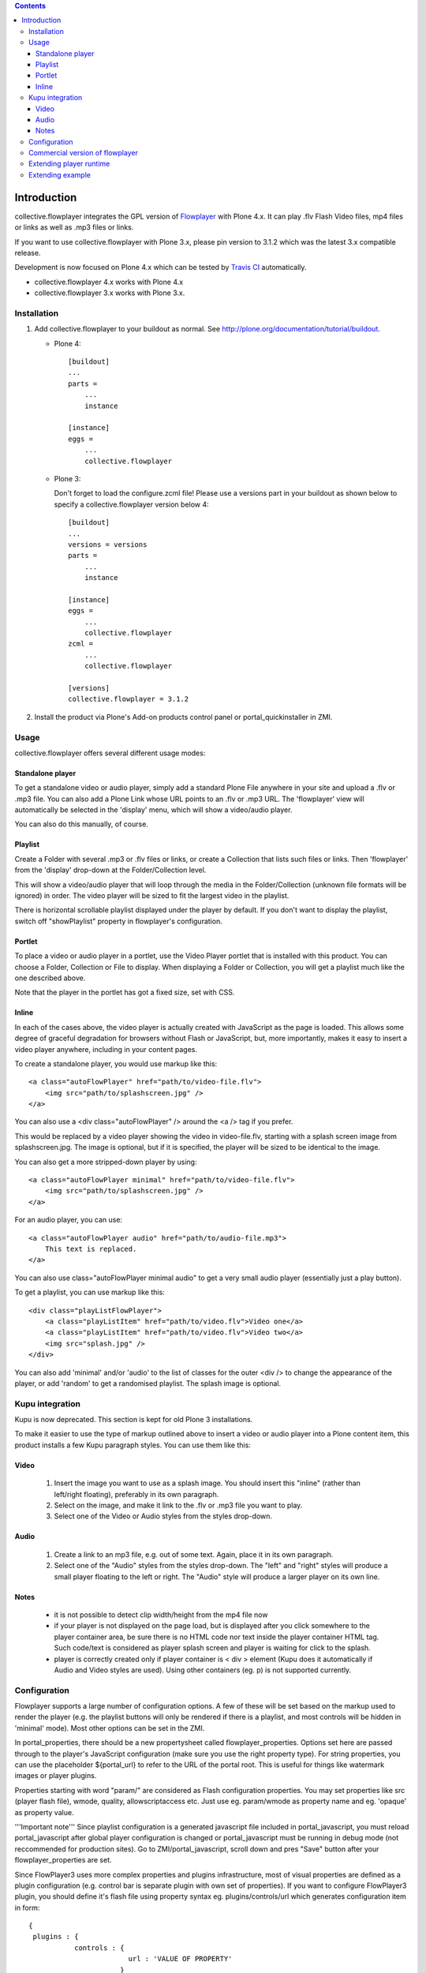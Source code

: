 .. image:: https://travis-ci.org/collective/collective.flowplayer?branch=master
    :target: http://travis-ci.org/collective/collective.flowplayer

.. contents::

Introduction
============

collective.flowplayer integrates the GPL version of `Flowplayer`_ with Plone
4.x. It can play .flv Flash Video files, mp4 files or links as well as .mp3
files or links.

If you want to use collective.flowplayer with Plone 3.x, please pin version to
3.1.2 which was the latest 3.x compatible release.

Development is now focused on Plone 4.x which can be tested by `Travis CI`_
automatically.

* collective.flowplayer 4.x works with Plone 4.x
* collective.flowplayer 3.x works with Plone 3.x.


Installation
------------

1. Add collective.flowplayer to your buildout as normal.
   See http://plone.org/documentation/tutorial/buildout.

   * Plone 4::

         [buildout]
         ...
         parts =
             ...
             instance

         [instance]
         eggs =
             ...
             collective.flowplayer

   * Plone 3:

     Don't forget to load the configure.zcml file!
     Please use a versions part in your buildout as shown below to specify a
     collective.flowplayer version below 4::

       [buildout]
       ...
       versions = versions
       parts =
           ...
           instance

       [instance]
       eggs =
           ...
           collective.flowplayer
       zcml =
           ...
           collective.flowplayer

       [versions]
       collective.flowplayer = 3.1.2


2. Install the product via Plone's Add-on products control panel or
   portal_quickinstaller in ZMI.


Usage
-----

collective.flowplayer offers several different usage modes:

Standalone player
~~~~~~~~~~~~~~~~~

To get a standalone video or audio player, simply add a standard Plone
File anywhere in your site and upload a .flv or .mp3 file. You can
also add a Plone Link whose URL points to an .flv or .mp3 URL.  The
'flowplayer' view will automatically be selected in the 'display'
menu, which will show a video/audio player.

You can also do this manually, of course.

Playlist
~~~~~~~~

Create a Folder with several .mp3 or .flv files or links, or create a
Collection that lists such files or links. Then 'flowplayer' from the
'display' drop-down at the Folder/Collection level.

This will show a video/audio player that will loop through the media
in the Folder/Collection (unknown file formats will be ignored) in
order. The video player will be sized to fit the largest video in
the playlist.

There is horizontal scrollable playlist displayed under the player by default.
If you don't want to display the playlist, switch off "showPlaylist" property in
flowplayer's configuration.

Portlet
~~~~~~~

To place a video or audio player in a portlet, use the Video Player portlet
that is installed with this product. You can choose a Folder, Collection or
File to display. When displaying a Folder or Collection, you will get a
playlist much like the one described above.

Note that the player in the portlet has got a fixed size, set with CSS.

Inline
~~~~~~

In each of the cases above, the video player is actually created with
JavaScript as the page is loaded. This allows some degree of graceful
degradation for browsers without Flash or JavaScript, but, more importantly,
makes it easy to insert a video player anywhere, including in your content
pages.

To create a standalone player, you would use markup like this::

    <a class="autoFlowPlayer" href="path/to/video-file.flv">
        <img src="path/to/splashscreen.jpg" />
    </a>

You can also use a <div class="autoFlowPlayer" /> around the <a /> tag if
you prefer.

This would be replaced by a video player showing the video in video-file.flv,
starting with a splash screen image from splashscreen.jpg. The image is
optional, but if it is specified, the player will be sized to be identical
to the image.

You can also get a more stripped-down player by using::

    <a class="autoFlowPlayer minimal" href="path/to/video-file.flv">
        <img src="path/to/splashscreen.jpg" />
    </a>

For an audio player, you can use::

    <a class="autoFlowPlayer audio" href="path/to/audio-file.mp3">
        This text is replaced.
    </a>

You can also use class="autoFlowPlayer minimal audio" to get a very small
audio player (essentially just a play button).

To get a playlist, you can use markup like this::

    <div class="playListFlowPlayer">
        <a class="playListItem" href="path/to/video.flv">Video one</a>
        <a class="playListItem" href="path/to/video.flv">Video two</a>
        <img src="splash.jpg" />
    </div>

You can also add 'minimal' and/or 'audio' to the list of classes for the
outer <div /> to change the appearance of the player, or add 'random' to
get a randomised playlist. The splash image is optional.

Kupu integration
----------------

Kupu is now deprecated. This section is kept for old Plone 3 installations.

To make it easier to use the type of markup outlined above to insert a video
or audio player into a Plone content item, this product installs a few
Kupu paragraph styles.  You can use them like this:

Video
~~~~~

 1. Insert the image you want to use as a splash image. You should insert this
    "inline" (rather than left/right floating), preferably in its own
    paragraph.

 2. Select on the image, and make it link to the .flv or .mp3 file you want
    to play.

 3. Select one of the Video or Audio styles from the styles drop-down.

Audio
~~~~~

 1. Create a link to an mp3 file, e.g. out of some text. Again, place it in
    its own paragraph.

 2. Select one of the "Audio" styles from the styles drop-down. The "left"
    and "right" styles will produce a small player floating to the left or
    right. The "Audio" style will produce a larger player on its own line.

Notes
~~~~~

    * it is not possible to detect clip width/height from the mp4 file now

    * if your player is not displayed on the page load, but is displayed after
      you click somewhere to the player container area, be sure there is no
      HTML code nor text inside the player container HTML tag. Such code/text
      is considered as player splash screen and player is waiting for click to
      the splash.

    * player is correctly created only if player container is < div >
      element (Kupu does it automatically if Audio and Video styles are used).
      Using other containers (eg. p) is not supported currently.

Configuration
-------------

Flowplayer supports a large number of configuration options. A few of these
will be set based on the markup used to render the player (e.g. the playlist
buttons will only be rendered if there is a playlist, and most controls will
be hidden in 'minimal' mode). Most other options can be set in the ZMI.

In portal_properties, there should be a new propertysheet called
flowplayer_properties. Options set here are passed through to the player's
JavaScript configuration (make sure you use the right property type). For
string properties, you can use the placeholder ${portal_url} to refer to
the URL of the portal root. This is useful for things like watermark images or
player plugins.

Properties starting with word "param/" are considered as Flash configuration
properties. You may set properties like src (player flash file), wmode,
quality, allowscriptaccess etc. Just use eg. param/wmode as property name and
eg. 'opaque' as property value.

'''Important note''' Since playlist configuration is a generated javascript file
included in portal_javascript, you must reload portal_javascript after global
player configuration is changed or portal_javascript must be running in debug
mode (not reccommended for production sites). Go to ZMI/portal_javascript,
scroll down and pres "Save" button after your flowplayer_properties are set.

Since FlowPlayer3 uses more complex properties and plugins infrastructure, most
of visual properties are defined as a plugin configuration (e.g. control bar is
separate plugin with own set of properties). If you want to configure
FlowPlayer3 plugin, you should define it's flash file using property syntax eg.
plugins/controls/url which generates configuration item in form::

    {
     plugins : {
               controls : {
                            url : 'VALUE OF PROPERTY'
                          }
               }
    }

To configure color of control bar volumeSliderColor, define property:
plugins/controls/volumeSliderColor set to value 'lime', which generates
the following config::

    {
     plugins : {
               controls : {
                            url : 'VALUE OF PROPERTY',
                            volumeSliderColor: 'lime'
                          }
               }
    }

All control bar configuration properties are described on `Controlbar plugin
documentation`_ page.

General informations about the configuration options may be found at the
`FlowPlayer configuration`_ page. Please note, it is not possible to specify
events in the Plone's flowplayer_properties sheet now (eg. onBeforeFinish
event).

Useful configuration examples from http://flowplayer.org:

 * `Custom tooltips and texts`_

 * `Controlbar color generator`_

Commercial version of flowplayer
------------------------------------

Use these parameters in portal_properties/flowplayer_properties (you can use
different versions of course)::

    param/src = http://releases.flowplayer.org/swf/flowplayer.commercial-3.2.7.swf
    plugins/controls/url = http://releases.flowplayer.org/swf/flowplayer.controls-3.2.5.swf
    plugins/audio/url = http://releases.flowplayer.org/swf/flowplayer.audio-3.2.2.swf

and of course you need to add a "key" property with your license's key.

See http://plone.org/products/collective-flowplayer/issues/10 for details.

Extending player runtime
------------------------

It is possible to extend player configuration or modify player behaviour runtime
using javascript plugins. Collective.flowplayer uses flowplayer.js for embedding
player into page. It is the most general version of embedding which allows all
kinds of configuration of the player. Please read `Documentation of Flowplayer
JS API`_ for more details. The most important for player extension is `Player
retrieval`_ part and description of `Player configuration`_ and `Clip
configuration`_. A lot of player scripting examples may be found at `Scripting
demo`_ page and `Scripting documentation`_

Extending example
-----------------

collective.flowplayer creates Flowplayer instance from all .autoFlowPlayer and
.playListFlowPlayer containers on the page. You may retrieve first player
eg. by::

    $f()  or flowplayer()

or iterate through all players on page using::

    $f("*").each

To be able to configure player runtime, you must first create custom javascript
file and include this file to page or add it to portal_javascripts registry.
Since flowplayer uses jQuery to initialize itself, you must use jQuery syntax
as well. Example of js skeleton::

    jq(function () {

        // your javascript code goes here

    })

Let's create concerete example. The most visible one is Javascript alert::

    jq(function () {

        $f().onPause(function() { alert("Don't pause me!")})

    })

or (for all players on the page)::

    jq(function () {

        $f("*").each( function() {
                        this.onPause(function() { alert("Don't pause me!")})
                      })

    })

TIP: If you are using Firefox and have the Firebug Add-on installed, then you
can try the examples yourself against every possible Flowplayer demo on
flowplayer.org or your own site. Activate Firebug console and enter::

    $f().onPause(function() { alert("Don't pause me!")})

Try to start/pause player now. Alert window should be displayed.

.. _Flowplayer: http://www.flowplayer.org
.. _`Controlbar plugin documentation`: http://flowplayer.org/plugins/flash/controlbar.html
.. _`Flowplayer configuration`: http://flowplayer.org/documentation/configuration/
.. _`Custom tooltips and texts`: http://flowplayer.org/demos/skinning/tooltips.html
.. _`Controlbar color generator`: http://flowplayer.org/documentation/skinning/controlbar.html
.. _`Documentation of Flowplayer JS API`: http://flowplayer.org/documentation/api/index.html
.. _`Player retrieval`: http://flowplayer.org/documentation/api/flowplayer.html#playerretrieval
.. _`Player configuration`: http://flowplayer.org/documentation/api/player.html
.. _`Clip configuration`: http://flowplayer.org/documentation/api/clip.html
.. _`Scripting demo`: http://flowplayer.org/demos/index.html#scripting
.. _`Scripting documentation`: http://flowplayer.org/documentation/scripting.html
.. _`Travis CI`: http://travis-ci.org/collective/collective.flowplayer
